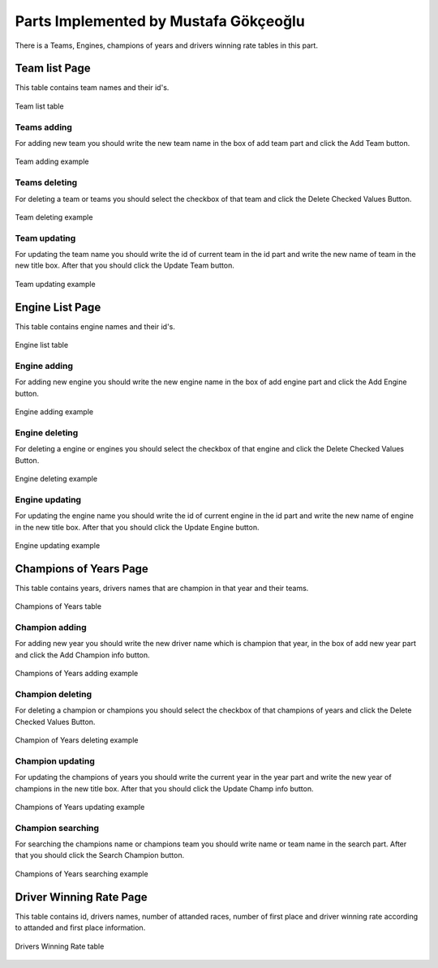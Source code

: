 Parts Implemented by Mustafa Gökçeoğlu
================================

| There is a Teams, Engines, champions of years and drivers winning rate tables in this part. 

Team list Page
----------------

| This table contains team names and their id's.

.. figure:: images/teamlistmain.png
   :figclass: align-center

   Team list table

Teams adding
+++++++++++++++

| For adding new team you should write the new team name in the box of add team part and click the Add Team button.

.. figure:: images/addteamexample.png
   :figclass: align-center

   Team adding example


Teams deleting
++++++++++++++++++

| For deleting a team or teams you should select the checkbox of that team and click the Delete Checked Values Button.

.. figure:: images/deleteteamexample.png
   :figclass: align-center

   Team deleting example



Team updating
+++++++++++++++++

| For updating the team name you should write the id of current team in the id part and write the new name of team in the new title box. After that you should click the Update Team button.

.. figure:: images/updateteamexample.png
   :figclass: align-center

   Team updating example

Engine List Page
----------------

| This table contains engine names and their id's.

.. figure:: images/enginelistmain.png
   :figclass: align-center

   Engine list table

Engine adding
+++++++++++++++

| For adding new engine you should write the new engine name in the box of add engine part and click the Add Engine button.

.. figure:: images/addengineexample.png
   :figclass: align-center

   Engine adding example


Engine deleting
++++++++++++++++++

| For deleting a engine or engines you should select the checkbox of that engine and click the Delete Checked Values Button.

.. figure:: images/deleteengineexample.png
   :figclass: align-center

   Engine deleting example


Engine updating
+++++++++++++++++

| For updating the engine name you should write the id of current engine in the id part and write the new name of engine in the new title box. After that you should click the Update Engine button.

.. figure:: images/updateengineexample.png
   :figclass: align-center

   Engine updating example

Champions of Years Page
----------------------------

| This table contains years, drivers names that are champion in that year and their teams.

.. figure:: images/champinfomain.png
   :figclass: align-center
.. figure:: images/champinfomain2.png
   :figclass: align-center

   Champions of Years table

Champion adding
+++++++++++++++++++++++++++++++

| For adding new year you should write the new driver name which is champion that year, in the box of add new year part and click the Add Champion info button.

.. figure:: images/addchampinfoexample.png
   :figclass: align-center

   Champions of Years adding example


Champion deleting
++++++++++++++++++

| For deleting a champion or champions you should select the checkbox of that champions of years and click the Delete Checked Values Button.

.. figure:: images/deletechampinfoexample.png
   :figclass: align-center

   Champion of Years deleting example


Champion updating
+++++++++++++++++

| For updating the champions of years you should write the current year in the year part and write the new year of champions in the new title box. After that you should click the Update Champ info button.

.. figure:: images/updatechampinfoexample.png
   :figclass: align-center

   Champions of Years updating example



Champion searching
+++++++++++++++++

| For searching the champions name or champions team you should write name or team name in the search part. After that you should click the Search Champion button.

.. figure:: images/searchchampinfoexample.png
   :figclass: align-center

   Champions of Years searching example



Driver Winning Rate Page
----------------------------

| This table contains id, drivers names, number of attanded races, number of first place and driver winning rate according to attanded and first place information.

.. figure:: images/winningratemain.png
   :figclass: align-center

   Drivers Winning Rate table
